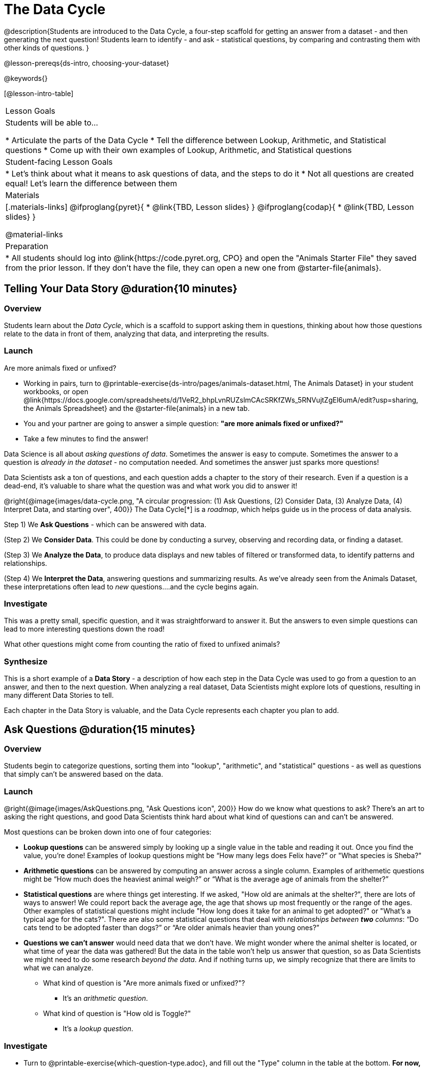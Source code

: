 = The Data Cycle

@description{Students are introduced to the Data Cycle, a four-step scaffold for getting an answer from a dataset - and then generating the next question! Students learn to identify - and ask - statistical questions, by comparing and contrasting them with other kinds of questions. }

@lesson-prereqs{ds-intro, choosing-your-dataset}

@keywords{}

[@lesson-intro-table]
|===
| Lesson Goals
| Students will be able to...

* Articulate the parts of the Data Cycle
* Tell the difference between Lookup, Arithmetic, and Statistical questions
* Come up with their own examples of Lookup, Arithmetic, and Statistical questions

| Student-facing Lesson Goals
|

* Let's think about what it means to ask questions of data, and the steps to do it
* Not all questions are created equal! Let's learn the difference between them

| Materials
|[.materials-links]
@ifproglang{pyret}{
* @link{TBD, Lesson slides}
}
@ifproglang{codap}{
* @link{TBD,  Lesson slides}
}

@material-links

| Preparation
|
* All students should log into @link{https://code.pyret.org, CPO} and open the "Animals Starter File" they saved from the prior lesson. If they don't have the file, they can open a new one from @starter-file{animals}.

|===

== Telling Your Data Story @duration{10 minutes}

=== Overview
Students learn about the _Data Cycle_, which is a scaffold to support asking them in questions, thinking about how those questions relate to the data in front of them, analyzing that data, and interpreting the results.

=== Launch
[.lesson-point]
Are more animals fixed or unfixed?

[.lesson-instruction]
- Working in pairs, turn to @printable-exercise{ds-intro/pages/animals-dataset.html, The Animals Dataset} in your student workbooks, or open @link{https://docs.google.com/spreadsheets/d/1VeR2_bhpLvnRUZslmCAcSRKfZWs_5RNVujtZgEl6umA/edit?usp=sharing, the Animals Spreadsheet} and the @starter-file{animals} in a new tab.
- You and your partner are going to answer a simple question: *"are more animals fixed or unfixed?"*
- Take a few minutes to find the answer!

Data Science is all about _asking questions of data_. Sometimes the answer is easy to compute. Sometimes the answer to a question is _already in the dataset_ - no computation needed.  And sometimes the answer just sparks more questions!

Data Scientists ask a ton of questions, and each question adds a chapter to the story of their research. Even if a question is a dead-end, it's valuable to share what the question was and what work you did to answer it!

@right{@image{images/data-cycle.png, "A circular progression: (1) Ask Questions, (2) Consider Data, (3) Analyze Data, (4) Interpret Data, and starting over", 400}}
The Data Cycle[*] is a _roadmap_, which helps guide us in the process of data analysis.

Step 1) We *Ask Questions* - which can be answered with data.

(Step 2) We *Consider Data*. This could be done by conducting a survey, observing and recording data, or finding a dataset.

(Step 3) We *Analyze the Data*, to produce data displays and new tables of filtered or transformed data, to identify patterns and relationships.

(Step 4) We *Interpret the Data*, answering questions and summarizing results. As we've already seen from the Animals Dataset, these interpretations often lead to _new_ questions....and the cycle begins again.

=== Investigate

This was a pretty small, specific question, and it was straightforward to answer it. But the answers to even simple questions can lead to more interesting questions down the road!

[.lesson-instruction]
What other questions might come from counting the ratio of fixed to unfixed animals?

=== Synthesize

This is a short example of a *Data Story* - a description of how each step in the Data Cycle was used to go from a question to an answer, and then to the next question. When analyzing a real dataset, Data Scientists might explore lots of questions, resulting in many different Data Stories to tell.

Each chapter in the Data Story is valuable, and the Data Cycle represents each chapter you plan to add.

== Ask Questions @duration{15 minutes}

=== Overview
Students begin to categorize questions, sorting them into "lookup", "arithmetic", and "statistical" questions - as well as questions that simply can't be answered based on the data.

=== Launch
@right{@image{images/AskQuestions.png, "Ask Questions icon", 200}} How do we know what questions to ask? There’s an art to asking the right questions, and good Data Scientists think hard about what kind of questions can and can’t be answered.

Most questions can be broken down into one of four categories:

- *Lookup questions* can be answered simply by looking up a single value in the table and reading it out. Once you find the value, you’re done! Examples of lookup questions might be “How many legs does Felix have?” or "What species is Sheba?"

- *Arithmetic questions* can be answered by computing an answer across a single column. Examples of arithemetic questions might be “How much does the heaviest animal weigh?” or “What is the average age of animals from the shelter?”

- *Statistical questions* are where things get interesting. If we asked, "How old are animals at the shelter?", there are lots of ways to answer! We could report back the average age, the age that shows up most frequently or the range of the ages. Other  examples of statistical questions might include "How long does it take for an animal to get adopted?" or "What's a typical age for the cats?". There are also some statistical questions that deal with _relationships between *two* columns_: “Do cats tend to be adopted faster than dogs?” or “Are older animals heavier than young ones?”

- *Questions we can't answer* would need data that we don't have. We might wonder where the animal shelter is located, or what time of year the data was gathered! But the data in the table won't help us answer that question, so as Data Scientists we might need to do some research _beyond the data_. And if nothing turns up, we simply recognize that there are limits to what we can analyze.

* What kind of question is "Are more animals fixed or unfixed?"?
** It's an _arithmetic question_.
* What kind of question is "How old is Toggle?"
** It's a _lookup question_.

=== Investigate

[.lesson-instruction]
- Turn to @printable-exercise{which-question-type.adoc}, and fill out the "Type" column in the table at the bottom. *For now, ignore the other columns.*
- Look at the Wonders you wrote on @printable-exercise{ds-intro/pages/questions-and-column-descriptions.adoc}. Are these Lookup, Arithmetic, or Statistical questions?
- OPTIONAL: For more practice, complete @opt-printable-exercise{question-types-animals.adoc}, by coming up with examples of each type of question for the Animals Dataset.

=== Common Misconceptions
- Students generally struggle to make the leap into asking statistical questions. It's worth taking time on this, to support them coming up with better (and more engaging!) questions later.
- They may think that "What's the average weight of the animals?" is a statistical question, because "average" is a term that shows up in statistics. But computing the average is just pure arithmetic! A _statistical_ question would be "What's the typical weight of an animal?", because it does not specify a particular arithmetic process. The answer could be the mean, the median, or even the mode! Figuring out which one to use depends on the distribution of the data, which we'll discuss more in a later lesson.

=== Synthesize

- How would you explain the difference between Lookup. Arithmetic, and Statistical questions?
- When you looked back at your Wonders from the Animals Dataset, were they mostly Lookup questions? Arithmetic? Statistical?
- What are some examples of statistical questions the owner of a sports team might ask? Or a researcher who is trying to see if a cancer drug is effective? Or a principal who wants to know what will help their students the most?

== Consider Data @duration{20 minutes}

=== Overview
Students bridge from a human-language question into something more formal, by specifying the rows and columns they would need to examine. This activity stresses a hard programming skill (reading Contracts) with formal reading comprehension (identifying key portions of a statistical instruction).

=== Launch
Once we have our question, it's time to figure out what data we'll need to answer it!

[.lesson-point]
When considering data, we ask "Which Rows?" and "Which Column(s)?"

@right{@image{images/ConsiderData.png, "Consider Data icon", 200}} Tables are made of *Rows* and *Columns*. Each Row represents one member of our population. In the Animals Dataset, each row is a single animal. In a dataset of temperature readings, each row might represent the temperature at a particular hour.

Columns, on the other hand, represent information _about each row_. Every animal, for example, has columns for their name, species, sex, age, weight, legs, whether they are fixed or unfixed, and how long it took to be adopted.

If we want to know which cat is the heaviest, we _only care about rows for cats_, and _we only need the `pounds` column_. If we want to know how many fixed animals are rabbits, _we only care about rows for fixed animals_, and _we only need the `species` column_.

[.lesson-instruction]
* If our question is "How old is Mittens?", what rows do we need? What column(s)?
** _We only need one row for Mittens, and we just need the `age` column_
* If our question is "Which animal is the heaviest?", what rows do we need? What column(s)?
** _We need to compare every row, and we only look at the `pounds` column_
* What rows and columns did we need to answer "Are more animals fixed or unfixed?"?
** We needed to look at _all_ the rows, but the only column we care about is `fixed`.

=== Investigate

[.lesson-instruction]
- Return to @printable-exercise{which-question-type.adoc}. For each question, which rows would you need to answer them? Which columns would you look at? Write your answers in the last two columns of the table at the bottom.
- Complete @printable-exercise{which-rows-which-columns.adoc}.

=== Common Misconceptions
- Students often forget that questions like "Who is the oldest?" or "What is the most?" require looking at _every row_ in the table.

=== Synthesize
Have students share their answers and discuss any questions they have about these pages.

How does asking "which rows? which columns?" help us figure out what code to write?

== Analyzing Data @duration{15 minutes}

=== Overview
Students progress to the third step in the Data Cycle, by combining the "Consider Data" stepwith their knowledge of Contracts to help them _Analyze_ that data.

=== Launch

@left{@image{images/AnalyzeData.png, "Analyze Data icon", 100}} What kinds of displays can help us analyze whether there are more fixed or unfixed animals? We could use a bar-chart _or_ a pie-chart to do this analysis, but since we care more about the ratio ("2x as many fixed as unfixed") than the actual count ("20 fixed vs. 10 fixed") a pie chart is the better choice.

Once we've decided what to make and we know which rows and columns we're plotting, the next step is to _write the code!_

Once we know that we want a pie-chart, and that we're using it to look at the `fixed` column, analyzing the data is as easy as reading the Contract!

=== Investigate
Let's get some practice going from questions to code, and making data displays in the process!

[.lesson-instruction]
Turn to @printable-exercise{analyzing-with-displays.adoc}, and see if you can fill in the first 3 steps of the Data Cycle for a set of predefined questions. When you're finished, try to make the display in Pyret.

Have students share their results. What did their charts tell them?

=== Synthesize
@right{@image{images/InterpretData.png, "Interpret Data icon", 100}} In this case, we got a clear answer to our question. But perhaps that's not the end of the story! We might be curious about whether a higher percentage of dogs are spayed and neutered than cats, or whether it's even possible to "fix" a tarantula. _All of this belongs in our data story!_

How do Contracts and the Data Cycle work together, to help us figure out what program will answer our questions?


== Your Own Analysis @duration{flexible}

=== Overview
Students apply what they've learned to their own dataset.

=== Launch
What are the categorical columns in _your_ dataset? How are the values distributed?

=== Investigate

[.lesson-instruction]
- What is the distribution of data in your categorical columns? Turn to Complete @printable-exercise{data-cycle-categorical.adoc}, and use the Data Cycle to generate pie and bar charts.
- What do these charts tell you? Add the images of these charts - along with your interpretation! - to the "Making Displays" section of the exploration document.
- Do these displays bring up any interesting questions? If so, add them to the end of the document.

=== Synthesize
Have students share their findings. Were any of them surprising?

[*] From the @link{http://introdatascience.org/, Mobilizing IDS project} and @link{https://www.amstat.org/asa/files/pdfs/GAISE/GAISEPreK12_Intro.pdf, GAISE}
